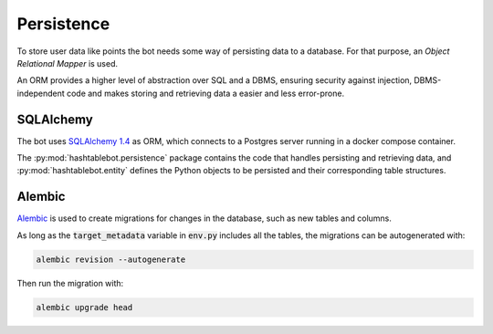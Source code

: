 .. _persistence:

Persistence
===========

To store user data like points the bot needs some way of persisting data to a database.
For that purpose, an `Object Relational Mapper` is used.

An ORM provides a higher level of abstraction over SQL and a DBMS, ensuring security against injection,
DBMS-independent code and makes storing and retrieving data a easier and less error-prone.

SQLAlchemy
----------

The bot uses `SQLAlchemy 1.4 <https://docs.sqlalchemy.org/en/14/contents.html>`_ as ORM, which connects to a Postgres
server running in a docker compose container.

The :py:mod:`hashtablebot.persistence` package contains the code that handles persisting and retrieving data, and
:py:mod:`hashtablebot.entity` defines the Python objects to be persisted and their corresponding table structures.

Alembic
-------

`Alembic <https://alembic.sqlalchemy.org/en/latest/>`_ is used to create migrations for changes in the database,
such as new tables and columns.

As long as the :code:`target_metadata` variable in :code:`env.py` includes all the tables, the migrations can
be autogenerated with:

.. code-block:: sh

    alembic revision --autogenerate

Then run the migration with:

.. code-block::

    alembic upgrade head


